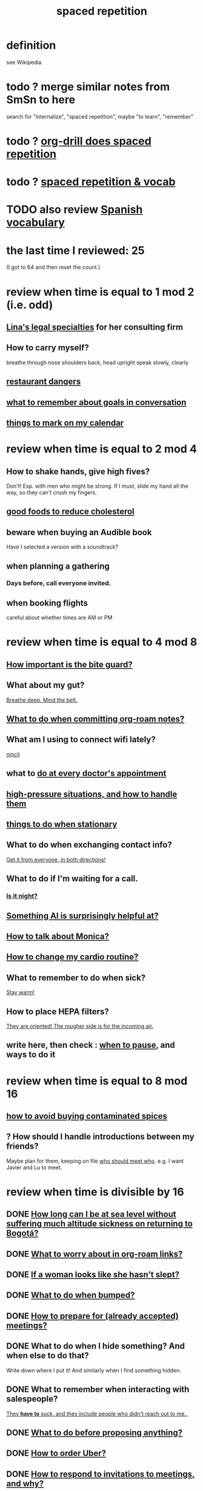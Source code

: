 :PROPERTIES:
:ID:       a5b74e88-c524-4f89-b29d-1bc324a77369
:ROAM_ALIASES: remember memory internalize
:END:
#+title: spaced repetition
* definition
  see Wikipedia
* todo ? merge similar notes from SmSn to here
  search for "internalize", "spaced repetition", maybe "to learn", "remember"
* todo ? [[id:31c4c9f3-fb7a-4028-b84a-8406d0e91f48][org-drill does spaced repetition]]
* todo ? [[id:c32b9041-ee81-4b97-a592-07918981b332][spaced repetition & vocab]]
* TODO also review [[id:84b6c491-f0b4-44ab-9ffd-cf196d6a0220][Spanish vocabulary]]
* the last time I reviewed: 25
  (I got to 64 and then reset the count.)
* review when time is equal to 1 mod 2 (i.e. odd)
** [[id:aca2f1ae-3005-468f-9aef-b2311ec57125][Lina's legal specialties]] for her consulting firm
** How to carry myself?
   breathe through nose
   shoulders back, head upright
   speak slowly, clearly
** [[id:c0876ad0-ef97-4d92-ba2c-39bc721f2d15][restaurant dangers]]
** [[id:601503c7-222c-4885-8981-2cbfa31b9a92][what to remember about goals in conversation]]
** [[id:5a80c62a-c6f2-4bb9-9cd6-a2f3a06374b2][things to mark on my calendar]]
* review when time is equal to 2 mod 4
** How to shake hands, give high fives?
   Don't! Esp. with men who might be strong.
   If I must, slide my hand all the way,
   so they can't crush my fingers.
** [[id:d8ccc0a4-ef6a-4d0e-a392-e1d7da2844c1][good foods to reduce cholesterol]]
** beware when buying an Audible book
   Have I selected a version with a soundtrack?
** when planning a gathering
*** Days before, call everyone invited.
** when booking flights
   careful about whether times are AM or PM
* review when time is equal to 4 mod 8
** [[id:98f15d4b-9908-481e-aff4-79b6b73681a7][How important is the bite guard?]]
** What about my gut?
   [[id:8fb743d7-772f-46de-9540-fd0fa9827fa0][Breathe deep. Mind the belt.]]
** [[id:bac1d103-661e-41a6-a375-e5eb5bf400f9][What to do when committing org-roam notes?]]
** What am I using to connect wifi lately?
   [[id:536dfe54-2086-43e3-b87f-3f7cfd4283fd][nmcli]]
** what to [[id:d6e7b732-8369-4294-8143-6dc3fa5c4612][do at every doctor's appointment]]
** [[id:514fe55a-d22c-4e6a-9b0f-3a01a89742db][high-pressure situations, and how to handle them]]
** [[id:3e64d4ca-11f2-48b6-a42c-a8c9c83cb7db][things to do when stationary]]
** What to do when exchanging contact info?
   [[id:7e6112c1-bf30-42b8-9402-a5213144db66][Get it from everyone, in both directions!]]
** What to do if I'm waiting for a call.
*** [[id:cf164b6e-cf5f-40fc-b540-98446b3573cf][Is it night?]]
** [[id:370fc155-72ba-4394-b3cd-92186871ab29][Something AI is surprisingly helpful at?]]
** [[id:c7e7454e-0f36-48cb-b1ab-1a50a302d04d][How to talk about Monica?]]
** [[id:dc63b8e2-f13a-4618-a591-6e65a17cc824][How to change my cardio routine?]]
** What to remember to do when sick?
   [[id:74a9512e-3f82-46db-b438-144853cc5606][Stay warm!]]
** How to place HEPA filters?
   [[id:3dcae04e-a146-4865-8e89-d9bc8bceca8a][They are oriented! The rougher side is for the incoming air.]]
** write here, then check : [[id:385a4f63-eaf8-4fe1-b576-0666ea50dde3][when to pause]], and ways to do it
* review when time is equal to 8 mod 16
** [[id:7b57f63c-b0d5-48ed-b1a1-7348c70ff854][how to avoid buying contaminated spices]]
** ? How should I handle introductions between my friends?
   Maybe plan for them, keeping on file [[id:0bfaba38-98b6-4425-9f8d-7f40fa3d3858][who should meet who]].
   e.g. I want Javier and Lu to meet.
* review when time is divisible by 16
** DONE [[id:265bda0f-5089-4dfc-a00a-fd9e5cf8947d][How long can I be at sea level without suffering much altitude sickness on returning to Bogotá?]]
** DONE [[id:0650c92d-963b-4070-984f-4737e29a7f03][What to worry about in org-roam links?]]
** DONE [[id:98f315c7-7404-40cd-ac56-2c9040a29421][If a woman looks like she hasn't slept?]]
** DONE [[id:d04f4941-ea2c-4343-a57d-6adeb4fc39ed][What to do when bumped?]]
** DONE [[id:56df17f4-9bbe-4cec-bfaf-213d115aea17][How to prepare for (already accepted) meetings?]]
** DONE What to do when I hide something? And when else to do that?
   Write down where I put it!
   And similarly when I find something hidden.
** DONE What to remember when interacting with salespeople?
   [[id:2b49db8e-8279-42ae-a23c-e3ca35addc39][They *have to* suck, and they include people who didn't reach out to me..]]
** DONE [[id:4ec07465-7323-47c3-a8b4-8d81f383b119][What to do before proposing anything?]]
** DONE [[id:7e88db82-e269-48cf-8cfc-c18674b41df9][How to order Uber?]]
** DONE [[id:b42b683b-b034-4c10-8f8a-1a574668f149][How to respond to invitations to meetings, and why?]]
** DONE If skipping shower?
   Smell face, armpits; wash if needed.
** DONE What to do each time I ask someone about something?
   [[id:3832e900-6e8b-4ba6-9994-20fac036c68b][Take notes on questions I have asked, before even being answered.]]
** DONE Skin care lately?
   Natural fiber socks.
   Gentler handwashing. Soap only when and where needed --
     i.e. almost never the back of the hand.
** DONE How to maximize window in KDE?
   Meta + Page up
** DONE [[id:5c9308cc-bee2-4559-bca2-59ebfd3511b3][If something makes me feel dumb, do what?]]
** DONE [[id:9521f459-3d21-43e7-bec6-1b76f2ef297d][What's tricky about working with contractors?]]
** how to smile
   Bigger!
** What to remember about pain?
   [[id:d1f5961f-225c-4c6d-a4dc-2d0c93a8169d][My pain tolerance is dangerously high.]]
** Why pack earlier than "necessary"?
   [[id:fa22ffb6-c6be-47a3-81b0-64cd5813f337][Be ready for a blackout.]]
** What do I want to do and enjoy, but still forget to do?
   Journal!
   Also remmeber: journaling about things even just three days past
   is much harder than journaling about things more recently.
** What's up with WhatsApp?
*** glitchy about sending from computer
    Sometimes it won't send from computer
    until I open it on my phone,
    and maybe even thereafter.
*** complains only quietly about not being connected
    and permits "sending" messages from that state
** before paying
   look at the screen!
** food to avoid + stories explaining why it's important
   :PROPERTIES:
   :ID:       98573ba7-da9b-411f-ab94-84d4289628e5
   :END:
*** [[id:b19f0058-4e31-493b-aabe-a9923e9bdfbf][Avoid pitaya.]]
*** [[id:56ff1d98-6092-4100-bb8d-ee826f30f251][cig kofte]]
* TODO done, to file
** Who flakes out? So what?
   Natalia (real estate agent)
   so ask before investing prep in any appointment
** What are some surprising [[id:b5d0332d-c7a5-4f03-bda5-5c1bae785f7d][health dangers]]?
** What to do if someone from Colsanitas gives me an email address over the phone?
   Don't let them hang up until I've tested it.
   Explain that they give email address that don't work.
** [[id:3543400a-f02c-40a7-b6f1-254578bc2857][do-not-distub mode on phone, how to use]]
** How to handle doctors' appointments or other expected absences?
   [[id:56977728-9f80-483c-b7b7-5f922e8500b1][Clear them with Paola S and Stiven P \\ MinCIT & me]]
** What to do when someone travels?
   [[id:086be4d9-d992-4831-99ea-18f01708b8a7][Mark my celendar and welcome them back.]]
** [[id:e4a8cea1-c2ed-4948-87c1-a8a545a78fa5][lessons from getting banned from Microtonal Guitarist]]
** [[id:6422ff08-978c-40b0-b511-e6eef32930ee][cholesterol reduction strategies]]
** What's [[id:387e9703-e8d5-4e70-b632-f4cade4d700f][wrong with saggy-bottomed hangers]]?
** Why do I want to interview each VUI team member?
   [[id:39c2b2f7-e2a5-405b-80b0-6c299e1271fd][Nicolas's perspective was great news.]]
** duties at MinCIT I could forget
   [[id:be163492-c6db-4966-b32e-dfa53cf4d7ac][I'll need to determine money and personnel costs.]]
** What to do when someone appears to get upset for bad reasons?
   [[id:7f5e04f5-5247-49e8-b7af-82aa99f4c511][Address it!]]
** Why and how to [[id:7b2cd1a3-bac4-4057-90e3-a2698a2fdefb][consult knowledge graph notes]]?
** What to check on Amazon etc.
   not just product stats --
   "at Wirecutter, we always try to choose vendors that have high ratings and are authorized sellers"
** Whenever I'm listening to headphones, consider what?
   Calling someone.
** When are good times to call someone?
   while waiting for an Uber to go home
** What to remember about org-tables?
   [[id:a90bc443-c736-4e76-ac3b-348708f57cbc][Don't keep two similar tables in the same .org file.]]
*** TODO Refile : Really this is a more general point about duplicated formats.
    Don't keep two objects in the same file if they are so similar
    that I might edit one thinking I'm editing the other.
** How to test internet-using code?
   [[id:1671f11c-9eaf-4d10-baaa-a9088b4a612d][Test internet connections from different platforms, internet connections.]]
** What's a surprisingly good reading experience?
   The DLE!
** What to remember about staying warm in bed?
   Use the heater enough (> 30%?) at night and I get sick.
** What conversation topic is a black hole?
   [[id:36d50f77-24a6-4882-8092-3c7895a01626][Shared complaints.]]
** How to improve nasal flow all day?
   Wear the glasses strap | keep my glasses from falling.
** If a bash command is complicated?
   [[id:51572b62-3be7-488e-8263-e50d71497484][C-x C-e opens an editor for long commands]].
** [[id:599c1a2d-0b45-4969-a9d0-ab00b3584fce][what to remember about my safari hat.]]
** If I think someone is doing something dumb, do what?
*** Act fast.
*** Ask them to pause.
*** Ask if they are doing what I think,
    without passing judgment,
    before they finish.
** What to do when I post a microtonal piece?
   [[id:63f00b56-75b9-4dd1-8c6a-5da099c66010][tell people]]
** Strategy for when gassy?
   [[id:fa7e5b0b-3730-4fa3-a3dc-9a98691847eb][Find a soft chair.]]
** Do what when hosted (and other times)?
   Bring gifts!
** What to do after eating?
   [[id:a674cc6a-c3bf-4ba7-abf3-edabaa225587][Even a *tiny* walk after a meal smooths blood sugar levels.]]
** [[id:cb51c5eb-4a34-4c0e-a436-5460acf297e2][What criteria do I want in a restaurant?]]
** [[id:3e711fd4-5c2c-410e-b2bb-9873c82d8ef3][In a car (service), where to keep phone and why?]]
** What's a good instinct when first seeing someone?
   [[id:2bcde31f-6002-4df1-812c-242f6110d6b3][Smile!]]
** How will a [[id:12b75ac9-8dcf-4491-9f59-47ce75eadca8][leading # on a line in an org file display]] on Github?
** How to talk about the Contraloría?
   Ask permission before sharing anything,
   except with family.
** What to do [[id:7ef58a3d-bfe1-4d45-b0c1-83a753b235b8][if something similar to the suspected TIA recurs?]]
** [[id:f3802800-cbdf-4a8b-aa13-53aaeac3e85f][When receiving massages (mAAssAAges), do what?]]
** [[id:4eb0545a-ac36-4a74-bd12-c429019e231a][how to make the 10:9 sound great]]
** [[id:3d30dc55-ce11-4e46-a149-720a2f5b85d1][When giving a function an argument, ensure these 2 things.]]
** List some (temporary) [[id:02d97f60-ef2a-4377-8169-300b97c07265][behavioral implications of having a bad knee]].
* reviewed, still no insight
** (Aspirational) mimicry can substitute for rationality.
   It's in SmSn, at id
   BSPkZvDjoUqhzm0Z
** Maybe give ownership to the shy
   paraphrased: "Children feel less in control than we realize,
   so hang back a bit, let them own the conversation."
   --Tyler Cowen
** on wonder, fear, and creativity
    "If the world seems to be getting bigger and funnier all the time, your intelligence is steadily increasing. If the world seems to be getting smaller and nastier all the time, your stupidity is steadily increasing.”

     — Robert Anton Wilson
** befuddling: links in knowledge graphs
*** link labels vs. link contexts
    [[id:46b695c5-617e-47a8-b699-ef2b7ec29e81][the context of a link matters]]
*** [[id:3305442a-e435-4f84-a403-9509963497b7][Note titles should be complete sentences.]]
*** [[id:edca15b1-37f9-46ec-bb32-8a3090242b0d][? Use backlinks to define notes extrinsically]]
* TODO [[id:b714a097-50de-4c2a-99cd-79ccc50035c6][spaced repetition scheme for contacts]]
* [[id:474f120b-bae9-4bd0-aca0-84ca10e5274f][spaced repetition demo for Sandy]]
* DONE internalized
** What to pack in backpack that I usually don't?
   Thermos for meetings.
** How to process new files before storing them?
   [[id:d283b6a3-205b-4a7c-9338-aa458f091691][Use my "prefix-date-uri" script.]]
** coding: [[id:91309a6f-d949-4419-ac3f-11668c08d11b][If edits seem to be having no effect]], do what?
** What [[id:1b920360-8742-4e28-85bb-93ce19723260][mistake to avoid when restoring the old part of a diff]]?
** What are some [[id:6d03b8e5-c6da-424d-b349-cbb76cb11e66][strategies for handling flatulence]]?
** [[id:72d5a73b-691f-4034-9552-6f657f549f21][how to pack the Lumatone]]
** [[id:1bfa7cac-6c4c-49ec-aacf-c517884ffd8a][? could the email count go awry]]
** [[id:e17f1f19-30af-486f-b5ad-2e1a01d94407][How to prepare for coding interviews]]?
** [[id:59478b79-70e8-4422-8ed8-78a62d801a98][Two reasons to make names in code long enough]].
** How to organize backpack?
   Keep hat, scarf in the inner pocket of the big pocket.
** What might stop pointless behaviors?
   [[id:9ec55e32-f974-479e-8295-7d9e30156684][mindfulness]]
** Git: Do what before each session (or even each operation)?
   [[id:380d6262-78d1-4811-bc58-f5331c00c7ba][Check the branch before each use of git.]]
** What to do when scheduling?
   Check my Javeriana calendar too.
** What are the [[id:6245c084-fdb8-4ea6-a998-af585b0524ec][Oculus Quest 2's vulnerabilities]]?
** Why is keeping a [[id:51fab985-a4cf-4ca7-8e5a-55a26d224737][hard disk in bubble wrap stupid]]?
** Before leaving any doctor's office, do what?
   Try to read anything they wrote by hand.
** How do I like to schedule calls?
   [[id:7ac060da-9f65-4861-975b-d44d10623a46][Calling is better than being called.]]
** coding: [[id:dbdc84fc-7cb4-4fa9-99e9-0b8b8f3f8de2][Duplication is dangerous.]]
** coding: [[id:6e66c817-c802-4b37-9467-4bfa61f3965b][In git, what is fragile?]]
** in Emacs, how [[id:76f955ac-1f33-4b6b-bedb-e85852a486b9][to insert (write) date, and maybe time, at point]]
** [[id:14425786-4f89-4fc3-8bf7-9c31ccaba025][Linked data facilitates writing flashcards.]]
